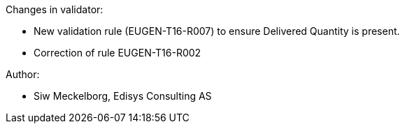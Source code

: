 .Changes in validator:
* New validation rule (EUGEN-T16-R007) to ensure Delivered Quantity is present.
* Correction of rule EUGEN-T16-R002

.Author:
* Siw Meckelborg, Edisys Consulting AS
